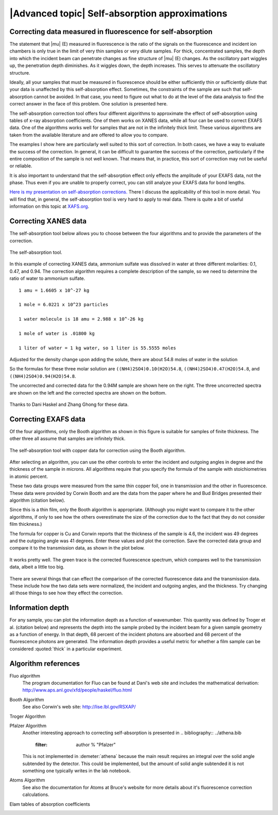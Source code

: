 
|Advanced topic| Self-absorption approximations
=================================================

Correcting data measured in fluorescence for self-absorption
------------------------------------------------------------

The statement that |mu| (E) measured in fluorescence is the ratio of
the signals on the fluorescence and incident ion chambers is only true
in the limit of very thin samples or very dilute samples. For thick,
concentrated samples, the depth into which the incident beam can
penetrate changes as fine structure of |mu| (E) changes. As the
oscillatory part wiggles up, the penetration depth diminishes. As it
wiggles down, the depth increases. This serves to attenuate the
oscillatory structure.

Ideally, all your samples that must be measured in fluorescence should
be either sufficiently thin or sufficiently dilute that your data is
unaffected by this self-absorption effect. Sometimes, the constraints of
the sample are such that self-absorption cannot be avoided. In that
case, you need to figure out what to do at the level of the data
analysis to find the correct answer in the face of this problem. One
solution is presented here.

The self-absorption correction tool offers four different algorithms to
approximate the effect of self-absorption using tables of x-ray
absorption coefficients. One of them works on XANES data, while all four
can be used to correct EXAFS data. One of the algorithms works well for
samples that are not in the infinitely thick limit. These various
algorithms are taken from the available literature and are offered to
allow you to compare.

The examples I show here are particularly well suited to this sort of
correction. In both cases, we have a way to evaluate the success of the
correction. In general, it can be difficult to guarantee the success of
the correction, particularly if the entire composition of the sample is
not well known. That means that, in practice, this sort of correction
may not be useful or reliable.

It is also important to understand that the self-absorption effect only
effects the amplitude of your EXAFS data, not the phase. Thus even if
you are unable to properly correct, you can still analyze your EXAFS
data for bond lengths.

`Here is my presentation on self-absorption
corrections. <https://speakerdeck.com/bruceravel/understanding-self-absorption-in-%0Afluorescence-xas>`__
There I discuss the applicability of this tool in more detail. You will
find that, in general, the self-absorption tool is very hard to apply to
real data. There is quite a bit of useful information on this topic at
`XAFS.org <http://xafs.org/Experiment/OverAbsorption>`__.



Correcting XANES data
---------------------

The self-absorption tool below allows you to choose between the four
algorithms and to provide the parameters of the correction.

.. _fig-selfabs:

.. figure:: ../../images/selfabs.png
   :target: ../../images/selfabs.png
   :width: 65%
   :align: center

   The self-absorption tool.

In this example of correcting XANES data, ammonium sulfate was dissolved
in water at three different molarities: 0.1, 0.47, and 0.94. The
correction algorithm requires a complete description of the sample, so
we need to determine the ratio of water to ammonium sulfate.

::

    1 amu = 1.6605 x 10^-27 kg

    1 mole = 6.0221 x 10^23 particles

    1 water molecule is 18 amu = 2.988 x 10^-26 kg

    1 mole of water is .01800 kg

    1 liter of water = 1 kg water, so 1 liter is 55.5555 moles

Adjusted for the density change upon adding the solute, there are about
54.8 moles of water in the solution

So the formulas for these three molar solution are
``((NH4)2SO4)0.10(H2O)54.8``, ``((NH4)2SO4)0.47(H2O)54.8``, and
``((NH4)2SO4)0.94(H2O)54.8``.

The uncorrected and corrected data for the 0.94M sample are shown here
on the right. The three uncorrected spectra are shown on the left and
the corrected spectra are shown on the bottom.


.. subfigstart::

.. _fig-saplot:

.. figure::  ../../images/selfabs_plot.png
   :target: ../../images/selfabs_plot.png
   :width: 100%

.. _fig-sabefore:

.. figure:: ../../images/selfabs_before.png 
   :target: ../../images/selfabs_before.png
   :width: 100%

.. _fig-saafter:

.. figure:: ../../images/selfabs_after.png 
   :target: ../../images/selfabs_after.png
   :width: 100%

.. subfigend::
   :width: 0.45
   :label: fig_sa

   (Left) This is the 0.94M data corrected by this algorithm. (Right)
   Here is the raw data for the three samples. You can see the effect
   of self-absorption growing for the more concentrated
   samples. (Bottom) The corrected data. Not bad, eh?

Thanks to Dani Haskel and Zhang Ghong for these data.



Correcting EXAFS data
---------------------

Of the four algorithms, only the Booth algorithm as shown in this figure
is suitable for samples of finite thickness. The other three all assume
that samples are infinitely thick.

.. _fig-sabooth:

.. figure:: ../../images/selfabs_booth.png
   :target: ../../images/selfabs_booth.png
   :width: 65%
   :align: center

   The self-absorption tool with copper data for correction using the
   Booth algorithm.

After selecting an algorithm, you can use the other controls to enter
the incident and outgoing angles in degree and the thickness of the
sample in microns. All algorithms require that you specify the formula
of the sample with stoichiometries in atomic percent.

These two data groups were measured from the same thin copper foil, one
in transmission and the other in fluorescence. These data were provided
by Corwin Booth and are the data from the paper where he and Bud Bridges
presented their algorithm (citation below).

Since this is a thin film, only the Booth algorithm is appropriate.
(Although you might want to compare it to the other algorithms, if only
to see how the others overestimate the size of the correction due to the
fact that they do not consider film thickness.)

The formula for copper is Cu and Corwin reports that the thickness of
the sample is 4.6, the incident was 49 degrees and the outgoing angle
was 41 degrees. Enter these values and plot the correction. Save the
corrected data group and compare it to the transmission data, as shown
in the plot below.

.. _fig-saboothplot:

.. figure:: ../../images/selfabs_boothplot.png
   :target: ../../images/selfabs_boothplot.png
   :width: 45%
   :align: center

   It works pretty well. The green trace is the corrected fluorescence
   spectrum, which compares well to the transmission data, albeit a little
   too big.

There are several things that can effect the comparison of the corrected
fluorescence data and the transmission data. These include how the two
data sets were normalized, the incident and outgoing angles, and the
thickness. Try changing all those things to see how they effect the
correction.

.. todo:: The Booth algorithm has been updated and corrected. It now
	  requires that the density of the material be provided.



Information depth
-----------------

For any sample, you can plot the information depth as a function of
wavenumber. This quantity was defined by Troger et al. (citation below)
and represents the depth into the sample probed by the incident beam for
a given sample geometry as a function of energy. In that depth, 68
percent of the incident photons are absorbed and 68 percent of the
fluorescence photons are generated. The information depth provides a
useful metric for whether a film sample can be considered :quoted:`thick` in a
particular experiment.

.. subfigstart::

.. _fig-sainfoe:

.. figure::  ../../images/sa_info_e.png
   :target: ../../images/sa_info_e.png
   :width: 100%

.. _fig-sainfok:

.. figure::  ../../images/sa_info_k.png
   :target: ../../images/sa_info_k.png
   :width: 100%


.. subfigend::
   :width: 0.45
   :label: fig_sainfo

   (Left) The information depth for an iron/gallium alloy, plotted in
   energy. (Right) The same plot, but in wavenumber.


Algorithm references
--------------------

Fluo algorithm
    The program documentation for Fluo can be found at Dani's web site
    and includes the mathematical derivation:
    http://www.aps.anl.gov/xfd/people/haskel/fluo.html

Booth Algorithm
    .. bibliography:: ../athena.bib
       :filter: author % "Booth"

    See also Corwin's web site: http://lise.lbl.gov/RSXAP/

Troger Algorithm
    .. bibliography:: ../athena.bib
       :filter: author % "Arvanitis"

Pfalzer Algorithm
    Another interesting approach to correcting self-absorption is
    presented in
    .. bibliography:: ../athena.bib
       :filter: author % "Pfalzer"

    This is not implemented in :demeter:`athena` because the main result requires
    an integral over the solid angle subtended by the detector. This
    could be implemented, but the amount of solid angle subtended it is
    not something one typically writes in the lab notebook.

Atoms Algorithm
    .. bibliography:: ../athena.bib
       :filter: author % "Ravel" and year == "2001"

    See also the documentation for Atoms at Bruce's website for more
    details about it's fluorescence correction calculations.

Elam tables of absorption coefficients
    .. bibliography:: ../athena.bib
       :filter: author % "Elam"

